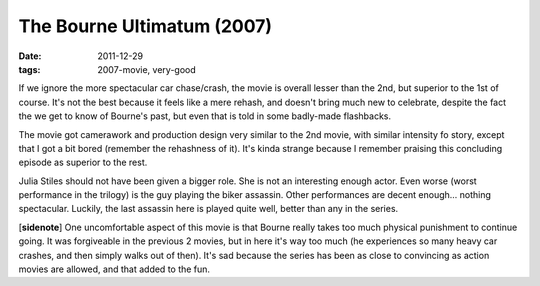 The Bourne Ultimatum (2007)
===========================

:date: 2011-12-29
:tags: 2007-movie, very-good



If we ignore the more spectacular car chase/crash, the movie is overall
lesser than the 2nd, but superior to the 1st of course. It's not the
best because it feels like a mere rehash, and doesn't bring much new to
celebrate, despite the fact the we get to know of Bourne's past, but
even that is told in some badly-made flashbacks.

The movie got camerawork and production design very similar to the 2nd
movie, with similar intensity fo story, except that I got a bit bored
(remember the rehashness of it). It's kinda strange because I remember
praising this concluding episode as superior to the rest.

Julia Stiles should not have been given a bigger role. She is not an
interesting enough actor. Even worse (worst performance in the trilogy)
is the guy playing the biker assassin. Other performances are decent
enough... nothing spectacular. Luckily, the last assassin here is played
quite well, better than any in the series.

[**sidenote**] One uncomfortable aspect of this movie is that Bourne
really takes too much physical punishment to continue going. It was
forgiveable in the previous 2 movies, but in here it's way too much (he
experiences so many heavy car crashes, and then simply walks out of
then). It's sad because the series has been as close to convincing as
action movies are allowed, and that added to the fun.
